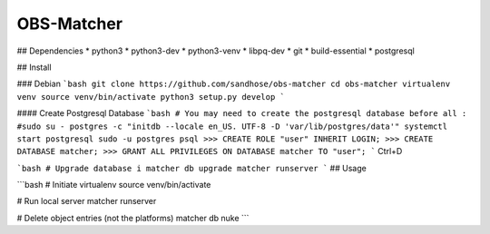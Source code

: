 OBS-Matcher
===========

## Dependencies
* python3
* python3-dev
* python3-venv
* libpq-dev
* git
* build-essential
* postgresql

## Install

### Debian
```bash
git clone https://github.com/sandhose/obs-matcher
cd obs-matcher
virtualenv venv
source venv/bin/activate
python3 setup.py develop
```

#### Create Postgresql Database
```bash
# You may need to create the postgresql database before all :
#sudo su - postgres -c "initdb --locale en_US. UTF-8 -D 'var/lib/postgres/data'"
systemctl start postgresql
sudo -u postgres psql
>>> CREATE ROLE "user" INHERIT LOGIN;
>>> CREATE DATABASE matcher;
>>> GRANT ALL PRIVILEGES ON DATABASE matcher TO "user";
```
Ctrl+D

```bash
# Upgrade database i
matcher db upgrade
matcher runserver
```
## Usage

```bash
# Initiate virtualenv
source venv/bin/activate

# Run local server
matcher runserver

# Delete object entries (not the platforms)
matcher db nuke
```
